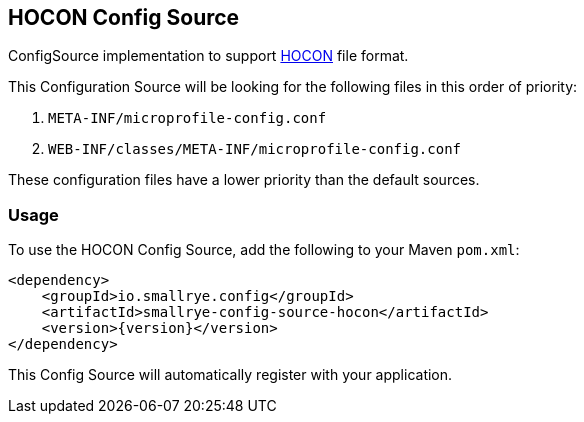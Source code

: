 [[hocon-config-source]]
== HOCON Config Source

ConfigSource implementation to support https://github.com/lightbend/config/blob/master/HOCON.md[HOCON] file format.

This Configuration Source will be looking for the following files in this order of priority:

. `META-INF/microprofile-config.conf`
. `WEB-INF/classes/META-INF/microprofile-config.conf`

These configuration files have a lower priority than the default sources.

=== Usage

To use the HOCON Config Source, add the following to your Maven `pom.xml`:

[source,xml,subs="verbatim,attributes"]
----
<dependency>
    <groupId>io.smallrye.config</groupId>
    <artifactId>smallrye-config-source-hocon</artifactId>
    <version>{version}</version>
</dependency>
----

This Config Source will automatically register with your application.
